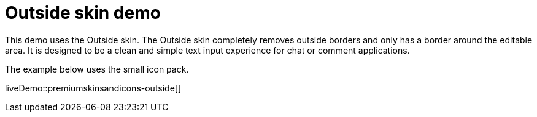 = Outside skin demo
:navtitle: Outside Demo
:description: Outside Demo
:keywords: skin, skins, icon, icons, customize, theme

This demo uses the Outside skin. The Outside skin completely removes outside borders and only has a border around the editable area. It is designed to be a clean and simple text input experience for chat or comment applications.

The example below uses the small icon pack.

liveDemo::premiumskinsandicons-outside[]
